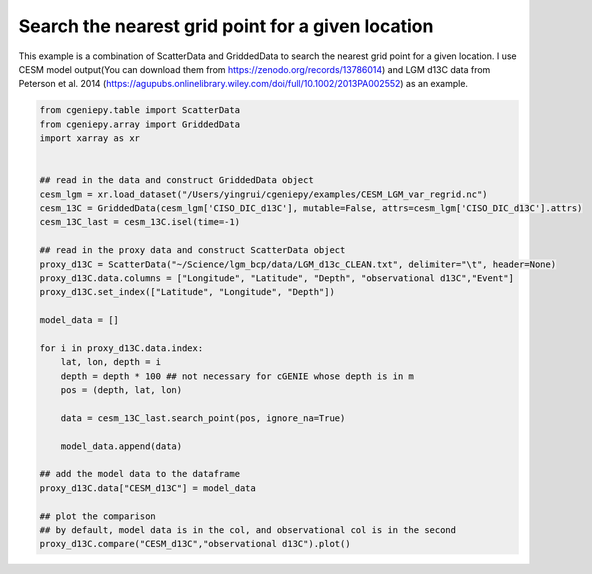 
.. DO NOT EDIT.
.. THIS FILE WAS AUTOMATICALLY GENERATED BY SPHINX-GALLERY.
.. TO MAKE CHANGES, EDIT THE SOURCE PYTHON FILE:
.. "auto_examples/plot_d13C_comp.py"
.. LINE NUMBERS ARE GIVEN BELOW.

.. only:: html

    .. note::
        :class: sphx-glr-download-link-note

        :ref:`Go to the end <sphx_glr_download_auto_examples_plot_d13C_comp.py>`
        to download the full example code.

.. rst-class:: sphx-glr-example-title

.. _sphx_glr_auto_examples_plot_d13C_comp.py:


=======================================================
Search the nearest grid point for a given location
=======================================================

This example is a combination of ScatterData and GriddedData to search the nearest grid point for a given location. I use CESM model output(You can download them from https://zenodo.org/records/13786014) and LGM d13C data from Peterson et al. 2014 (https://agupubs.onlinelibrary.wiley.com/doi/full/10.1002/2013PA002552) as an example.

.. GENERATED FROM PYTHON SOURCE LINES 8-41



.. image-sg:: /auto_examples/images/sphx_glr_plot_d13C_comp_001.png
   :alt: Model vs Observation
   :srcset: /auto_examples/images/sphx_glr_plot_d13C_comp_001.png
   :class: sphx-glr-single-img





.. code-block:: Python


    from cgeniepy.table import ScatterData
    from cgeniepy.array import GriddedData
    import xarray as xr


    ## read in the data and construct GriddedData object
    cesm_lgm = xr.load_dataset("/Users/yingrui/cgeniepy/examples/CESM_LGM_var_regrid.nc")
    cesm_13C = GriddedData(cesm_lgm['CISO_DIC_d13C'], mutable=False, attrs=cesm_lgm['CISO_DIC_d13C'].attrs)
    cesm_13C_last = cesm_13C.isel(time=-1)

    ## read in the proxy data and construct ScatterData object
    proxy_d13C = ScatterData("~/Science/lgm_bcp/data/LGM_d13c_CLEAN.txt", delimiter="\t", header=None)
    proxy_d13C.data.columns = ["Longitude", "Latitude", "Depth", "observational d13C","Event"]
    proxy_d13C.set_index(["Latitude", "Longitude", "Depth"])

    model_data = []

    for i in proxy_d13C.data.index:
        lat, lon, depth = i
        depth = depth * 100 ## not necessary for cGENIE whose depth is in m
        pos = (depth, lat, lon)
    
        data = cesm_13C_last.search_point(pos, ignore_na=True)

        model_data.append(data)

    ## add the model data to the dataframe
    proxy_d13C.data["CESM_d13C"] = model_data

    ## plot the comparison
    ## by default, model data is in the col, and observational col is in the second
    proxy_d13C.compare("CESM_d13C","observational d13C").plot()


.. rst-class:: sphx-glr-timing

   **Total running time of the script:** (0 minutes 32.458 seconds)


.. _sphx_glr_download_auto_examples_plot_d13C_comp.py:

.. only:: html

  .. container:: sphx-glr-footer sphx-glr-footer-example

    .. container:: sphx-glr-download sphx-glr-download-jupyter

      :download:`Download Jupyter notebook: plot_d13C_comp.ipynb <plot_d13C_comp.ipynb>`

    .. container:: sphx-glr-download sphx-glr-download-python

      :download:`Download Python source code: plot_d13C_comp.py <plot_d13C_comp.py>`

    .. container:: sphx-glr-download sphx-glr-download-zip

      :download:`Download zipped: plot_d13C_comp.zip <plot_d13C_comp.zip>`


.. only:: html

 .. rst-class:: sphx-glr-signature

    `Gallery generated by Sphinx-Gallery <https://sphinx-gallery.github.io>`_
